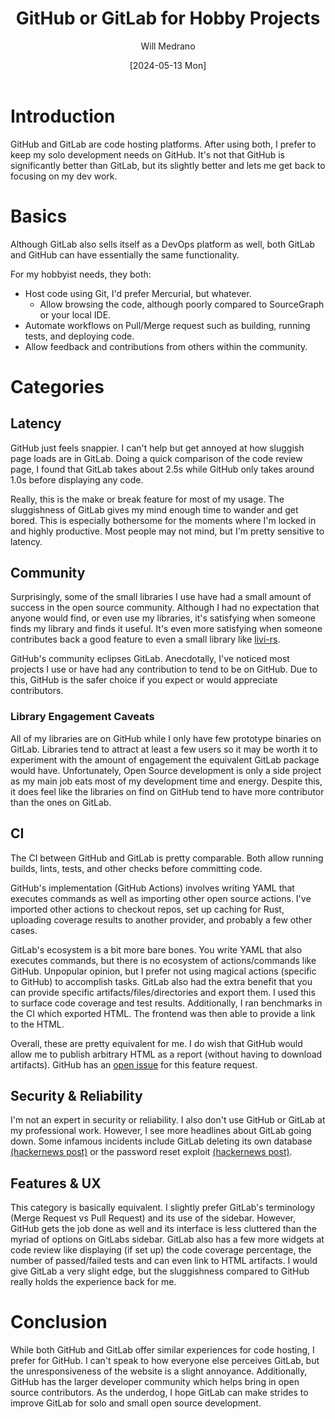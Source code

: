 #+TITLE: GitHub or GitLab for Hobby Projects
#+AUTHOR: Will Medrano
#+DATE: [2024-05-13 Mon]

* Introduction
:PROPERTIES:
:CUSTOM_ID: Introduction-2kba2r3087k0
:END:

GitHub and GitLab are code hosting platforms. After using both, I
prefer to keep my solo development needs on GitHub. It's not that
GitHub is significantly better than GitLab, but its slightly better
and lets me get back to focusing on my dev work.

* Basics
:PROPERTIES:
:CUSTOM_ID: Basics-5rg5ya9067k0
:END:

Although GitLab also sells itself as a DevOps platform as well, both
GitLab and GitHub can have essentially the same functionality.

For my hobbyist needs, they both:

- Host code using Git, I'd prefer Mercurial, but whatever.
  - Allow browsing the code, although poorly compared to SourceGraph
    or your local IDE.
- Automate workflows on Pull/Merge request such as building, running
  tests, and deploying code.
- Allow feedback and contributions from others within the community.


* Categories
:PROPERTIES:
:CUSTOM_ID: Considerations-gackdb9067k0
:END:

** Latency
:PROPERTIES:
:CUSTOM_ID: CategoriesSpeed-d8ci1d9067k0
:END:

GitHub just feels snappier. I can't help but get annoyed at how
sluggish page loads are in GitLab. Doing a quick comparison of the
code review page, I found that GitLab takes about 2.5s while GitHub
only takes around 1.0s before displaying any code.

Really, this is the make or break feature for most of my usage. The
sluggishness of GitLab gives my mind enough time to wander and get
bored. This is especially bothersome for the moments where I'm locked
in and highly productive. Most people may not mind, but I'm pretty
sensitive to latency.


** Community
:PROPERTIES:
:CUSTOM_ID: CategoriesCommunity-3eei1d9067k0
:END:

Surprisingly, some of the small libraries I use have had a small
amount of success in the open source community. Although I had no
expectation that anyone would find, or even use my libraries, it's
satisfying when someone finds my library and finds it useful. It's
even more satisfying when someone contributes back a good feature to
even a small library like
[[https://github.com/wmedrano/livi-rs][livi-rs]].

GitHub's community eclipses GitLab. Anecdotally, I've noticed most
projects I use or have had any contribution to tend to be on
GitHub. Due to this, GitHub is the safer choice if you expect or would
appreciate contributors.


*** Library Engagement Caveats
:PROPERTIES:
:CUSTOM_ID: CategoriesCommunityLibraryEngagementCaveats-1nxih7a067k0
:END:

All of my libraries are on GitHub while I only have few prototype
binaries on GitLab. Libraries tend to attract at least a few users so
it may be worth it to experiment with the amount of engagement the
equivalent GitLab package would have. Unfortunately, Open Source
development is only a side project as my main job eats most of my
development time and energy. Despite this, it does feel like the
libraries on find on GitHub tend to have more contributor than the
ones on GitLab.


** CI
:PROPERTIES:
:CUSTOM_ID: CategoriesCI-bjgi1d9067k0
:END:

The CI between GitHub and GitLab is pretty comparable. Both allow
running builds, lints, tests, and other checks before committing code.


GitHub's implementation (GitHub Actions) involves writing YAML
that executes commands as well as importing other open source
actions. I've imported other actions to checkout repos, set up caching
for Rust, uploading coverage results to another provider, and probably
a few other cases.

GitLab's ecosystem is a bit more bare bones. You write YAML that also
executes commands, but there is no ecosystem of actions/commands like
GitHub. Unpopular opinion, but I prefer not using magical actions
(specific to GitHub) to accomplish tasks. GitLab also had the extra
benefit that you can provide specific artifacts/files/directories and
export them. I used this to surface code coverage and test
results. Additionally, I ran benchmarks in the CI which exported
HTML. The frontend was then able to provide a link to the HTML.

Overall, these are pretty equivalent for me. I do wish that GitHub
would allow me to publish arbitrary HTML as a report (without having
to download artifacts). GitHub has an [[https://github.com/actions/upload-artifact/issues/14][open issue]] for this feature
request.


** Security & Reliability
:PROPERTIES:
:CUSTOM_ID: CategoriesSecurity-umii1d9067k0
:END:


I'm not an expert in security or reliability. I also don't use GitHub
or GitLab at my professional work. However, I see more headlines about
GitLab going down. Some infamous incidents include GitLab deleting its
own database [[https://news.ycombinator.com/item?id=13537052][(hackernews post)]] or the password reset exploit
[[https://news.ycombinator.com/item?id=39159002][(hackernews post)]].


** Features & UX
:PROPERTIES:
:CUSTOM_ID: CategoriesFeaturesUX-8lki1d9067k0
:END:

This category is basically equivalent. I slightly prefer GitLab's
terminology (Merge Request vs Pull Request) and its use of the
sidebar. However, GitHub gets the job done as well and its interface
is less cluttered than the myriad of options on GitLabs
sidebar. GitLab also has a few more widgets at code review like
displaying (if set up) the code coverage percentage, the number of
passed/failed tests and can even link to HTML artifacts. I would give
GitLab a very slight edge, but the sluggishness compared to GitHub
really holds the experience back for me.

* Conclusion
:PROPERTIES:
:CUSTOM_ID: Conclusion-oyr71p4167k0
:END:

While both GitHub and GitLab offer similar experiences for code
hosting, I prefer for GitHub. I can't speak to how everyone else
perceives GitLab, but the unresponsiveness of the website is a slight
annoyance. Additionally, GitHub has the larger developer community
which helps bring in open source contributors. As the underdog, I hope
GitLab can make strides to improve GitLab for solo and small open
source development.
